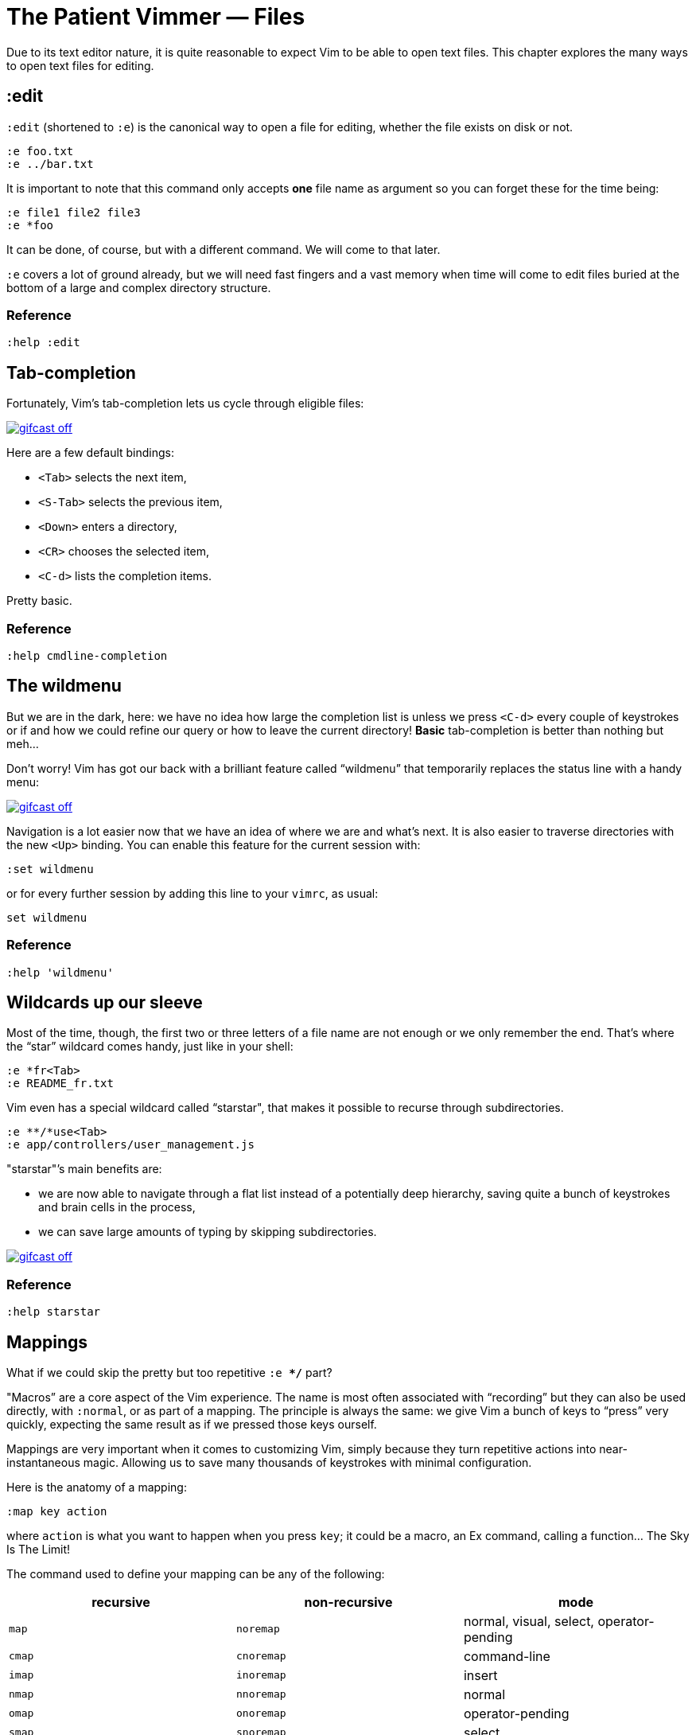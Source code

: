= The Patient Vimmer — Files
:stylesdir: css
:stylesheet: style.css
:imagesdir: images
:scriptsdir: javascript
:linkcss:

Due to its text editor nature, it is quite reasonable to expect Vim to be able to open text files. This chapter explores the many ways to open text files for editing.

== :edit

`:edit` (shortened to `:e`) is the canonical way to open a file for editing, whether the file exists on disk or not.

    :e foo.txt
    :e ../bar.txt

It is important to note that this command only accepts *one* file name as argument so you can forget these for the time being:

    :e file1 file2 file3
    :e *foo

It can be done, of course, but with a different command. We will come to that later.

`:e` covers a lot of ground already, but we will need fast fingers and a vast memory when time will come to edit files buried at the bottom of a large and complex directory structure.

=== Reference

    :help :edit

== Tab-completion

Fortunately, Vim’s tab-completion lets us cycle through eligible files:

image::gifcast_off.png[link="images/1_tab-completion.gif"]

Here are a few default bindings:

* `<Tab>` selects the next item,
* `<S-Tab>` selects the previous item,
* `<Down>` enters a directory,
* `<CR>` chooses the selected item,
* `<C-d>` lists the completion items.

Pretty basic.

=== Reference

    :help cmdline-completion

== The wildmenu

But we are in the dark, here: we have no idea how large the completion list is unless we press `<C-d>` every couple of keystrokes or if and how we could refine our query or how to leave the current directory! *Basic* tab-completion is better than nothing but meh…

Don’t worry! Vim has got our back with a brilliant feature called “wildmenu” that temporarily replaces the status line with a handy menu:

image::gifcast_off.png[link="images/1_wildmenu.gif"]

Navigation is a lot easier now that we have an idea of where we are and what’s next. It is also easier to traverse directories with the new `<Up>` binding. You can enable this feature for the current session with:

    :set wildmenu

or for every further session by adding this line to your `vimrc`, as usual:

    set wildmenu

=== Reference

    :help 'wildmenu'

== Wildcards up our sleeve

Most of the time, though, the first two or three letters of a file name are not enough or we only remember the end. That’s where the “star” wildcard comes handy, just like in your shell:

    :e *fr<Tab>
    :e README_fr.txt

Vim even has a special wildcard called “starstar", that makes it possible to recurse through subdirectories.

    :e **/*use<Tab>
    :e app/controllers/user_management.js

"starstar"’s main benefits are:

* we are now able to navigate through a flat list instead of a potentially deep hierarchy, saving quite a bunch of keystrokes and brain cells in the process,
* we can save large amounts of typing by skipping subdirectories.

image::gifcast_off.png[link="images/1_wildcards.gif"]

=== Reference

    :help starstar

== Mappings

What if we could skip the pretty but too repetitive `:e **/*` part?

"Macros” are a core aspect of the Vim experience. The name is most often associated with “recording” but they can also be used directly, with `:normal`, or as part of a mapping. The principle is always the same: we give Vim a bunch of keys to “press” very quickly, expecting the same result as if we pressed those keys ourself.

Mappings are very important when it comes to customizing Vim, simply because they turn repetitive actions into near-instantaneous magic. Allowing us to save many thousands of keystrokes with minimal configuration.

Here is the anatomy of a mapping:

    :map key action

where `action` is what you want to happen when you press `key`; it could be a macro, an Ex command, calling a function… The Sky Is The Limit!

The command used to define your mapping can be any of the following:

|===
|recursive |non-recursive |mode

|`map`
| `noremap`
| normal, visual, select, operator-pending

|`cmap`
| `cnoremap`
| command-line

|`imap`
| `inoremap`
| insert

|`nmap`
| `nnoremap`
| normal

|`omap`
| `onoremap`
| operator-pending

|`smap`
| `snoremap`
| select

|`vmap`
| `vnoremap`
| visual, select

|`xmap`
| `xnoremap`
| visual
|===

Try to be as specific as possible.

Here are a few examples:

    " press <F5> to add quotes around the word under the cursor in normal mode
    :nnoremap <F5> ciw"<C-r>""

    " press <F6> to call a function in normal mode
    :nnoremap <F6> :call MyFunction()<CR>

    " press <F7> to execute a command in normal mode
    :nnoremap <F7> :MyCommand<CR>

    " press <F8> to filter the current visual selection trough 'uniq'
    :xnoremap <F8> !uniq<CR>

Let’s say we want Vim to type `:e \**/*` for us when we press `<F6>` in *normal* mode:

     :nmap <F6> :e **/*

Easy! We only have to do `<F6>foo<Tab>` to list every file whose name contains `foo` under the working directory, recursively. Woohoo!

But what’s the deal with `*map` and `*noremap`?

It’s really quite simple…

* `nmap key command` means that pressing `key` in normal mode will execute `command` *with its current meaning*. This form is *only* useful when we want to use another mapping in our mapping; it is called “recursive mapping".
* `nnoremap key command` means that pressing `key` in normal mode will execute `command` *with its default meaning*. This form is usually the one we want, it is called “non-recursive mapping".

Our mappings *have* to be stable because they will serve as the foundation of our workflow. Non-recursive mappings are the safest choice:

    :nnoremap <F6> :e **/*

While the whole purpose of the `<Fn>` keys is to be “programmed” to do whatever specific *function* the user needs, they don’t fit very well with Vim’s other highly mnemonic bindings so it is wiser to use a key that “maps” to the idea of *editing*. But we have problem: Vim already uses most — if not all — of the freaking keys on our keyboard!

The “leader” mechanism allows us to define a `<leader>` key (`\` by default) that will work as a mini-mode or namespace for our custom mappings. `:help mapleader` gives us the following example :

    :let mapleader = ","

which allows us to use the comma as `<leader>` in all our mappings:

    :nnoremap <leader>e :edit **/*

We are of course free to choose what key to use as our leader. `<Space>`, for example, can be a more sensible choice because:

* `,` is a very useful key (repeat last `fFtT` in the other direction) with no alternative,
* `<Space>` is synonymous with `l` and `<Right>` so it can safely be remapped.

Let’s end this section by adding these lines to our `vimrc`:

    let mapleader = "\<Space>"
    nnoremap <leader>e :edit **/*

and try them out after sourcing our `vimrc` again:

image::gifcast_off.png[link="images/1_leader-e.gif"]

Neat!

=== Reference

   :help mapping
   :help mapleader

== :find

Vim comes with an often overlooked command fittingly named `:find` that differs from `:edit` in one big way: **it can be set to visit specific directories.**

The key to using `:find` efficiently is to define a good value for the `path` option that tells Vim where to *find* files. The default value may be a good starting point for C programmers but we can set it to a more generic — and simplistic — value:

    :set path=.,**

that allows us to find files in the directory of the current file *and* anywhere under the working directory, recursively, without needing to use `**` explicitly.

Or we can use a more project-specific value:

    :set path=app/views/**,app/controllers/**

The sky is still the limit…

We can now use the `:find` command as a smarter replacement for `:edit`:

    :find foo<Tab>

versus:

    :e **/foo<Tab>

Note that, like `:edit`, `:find` does its completion from the start of the file name so `:find foo` will match `foobar.txt` but not `model_foo.txt`. Add a wildcard for an even more useful completion:

    :find *foo<Tab>

=== Reference

    :help :find
    :help 'path'

== More mappings

Again, we can go a bit further with a nice *normal* mode mapping similar to the one we devised earlier for `:edit`:

    :nnoremap <leader>f :find *

    (screencast)

Let’s replace the `:edit`-based mapping in our `vimrc` with the following:

    nnoremap <leader>f :find *
    set path=.,**

and move on to the next section…

== Customizing file name completion and the “wildmenu"

We can further customize the behavior of Vim’s file name completion with a bunch of options that work for `:edit`  *and* `:find`:

    :help wildmode        " defines the behavior of the wildmenu
    :help wildignore      " tells vim to ignore some patterns
    :help wildignorecase  " enables case insensitivity
    :help suffixes        " sets pattern-based priority

Let’s go through them one by one:

=== wildmode

`'wildmode'` defines the behavior of the wildmenu. You can tell Vim to show a list of completions or not but also when to show it. It is recommended to play with the many possible combinations until you find the right one.

The default value is `full`

here is an example value from my `~/.vimrc`:

    set wildmode=list:full

=== wildignore

`'wildignore'` serves the same purpose as `.gitignore` and similar configuration files: patterns are used to tell Vim what files/directories to ignore when doing completion. Again, the right values depend on your actual needs.

Here is an example value that ignores `tags` and `cscope.out` files:

    set wildignore+=tags,cscope.out

Note the `+=` operator that allows us to *add* new values instead of redefining the whole thing every time.

=== wildignorecase

`'wildignorecase'` is a more generic variant of `'fileignorecase'`; it allows this:

    :e read<Tab>

to match that:

    :e README.md

=== suffixes

`'suffixes'` is a “priority” mechanism that allows Vim to give low priority to files matching the defined patterns.

Example usage:

    set suffixes+=.foo,.min.bar

=== Reference

    :help 'wildmode'
    :help 'wildignore'
    :help 'wildignorecase'
    :help 'suffixes'

== But I *need* a file explorer!

Sometimes, we just need to find our way in the deep and uncharted waters of a project that was started by someone else. We only have a rough idea of the structure of the project and choosing what to edit on the command-line can be less than fun, even with our shiny mappings.

Thankfully, Vim comes with Netrw, a full-featured (some say “bloated") text-based file explorer that allows us to dig down that new project much like we would do in a graphical file explorer:

    (screencast)

Here are a few default bindings for reference:

* `<cr>` open the file/directory under the cursor,
* `-` go up one directory,
* `o` open the file/directory under the cursor in a new window,
* `P` open the file/directory under the cursor in the preview window,
* `t` open the file/directory under the cursor in a new tab page.

And the two commands that you need to know:

* `:Ex` open a listing of the current directory,
* `:Lex` open a listing of the current directory in a smaller vertical window, similar to the "project" pane common in other editors and IDEs,
* `:Rex` come back to the previous listing.

Netrw’s documentation is massive and covers a lot more than what you probably need for basic exploration and file-handling but you should at least take a look at the following sections…

=== Reference

    :help netrw-browse-maps
    :help netrw-quickhelp
    :help :Lexplore

== Opening multiple files

As discussed before, `:edit` and `:find` accept only *one* file name as argument but opening multiple files at once is such a common need that it deserves its own set of commands…

=== The argument list

It is of course entirely possible to start Vim with multiple files or something that would be expanded to multiple files:

    $ vim file1 file2 file3
    $ vim `find . -name '*.txt'`

The file names used as arguments when starting Vim are stored in the global *argument list* that can be manipulated. In practice editing multiple files at once is as simple as replacing the argument list:

    :args foo.js foo.html foo.css

or adding to it:

    :argadd *.py

=== Reference

    :help buffer-list
    :help argument-list
    :help :args
    :help :argadd

== Conclusion

Opening files for editing is neither complex nor hard but — as with everything in Vim — it can be made quicker and easier with a couple of settings and mappings. Make sure you have exhausted the built-in ways before installing the latest and greatest fuzzy gadget people rave about on Reddit, Twitter or Hacker News.

++++
<div id="front">
    <h6>The Patient Vimmer</h6>
    <ul>
        <li>
            <a href="0.html">0&nbsp;&nbsp;&nbsp;An introduction</a>
        </li>
        <li class="current">
            <a href="1.html">1&nbsp;&nbsp;&nbsp;Files</a>
        </li>
        <li>
            <a href="2.html">2&nbsp;&nbsp;&nbsp;Title pending</a>
        </li>
        <li>
            <a href="3.html">3&nbsp;&nbsp;&nbsp;Title pending</a>
        </li>
        <li>
            <a href="4.html">4&nbsp;&nbsp;&nbsp;Title pending</a>
        </li>
        <li>
            <a href="5.html">5&nbsp;&nbsp;&nbsp;Title pending</a>
        </li>
        <li>
            <a href="6.html">6&nbsp;&nbsp;&nbsp;Title pending</a>
        </li>
        <li>
            <a href="7.html">7&nbsp;&nbsp;&nbsp;Title pending</a>
        </li>
        <li>
            <a href="8.html">8&nbsp;&nbsp;&nbsp;Title pending</a>
        </li>
    </ul>
    <div id="bottom">
        <p>Written by <a href="https://github.com/romainl">Romain Lafourcade</a>, with help from <a href="https://github.com/dahu/">Barry Arthur</a> and the #vim community.</p>
        <p>Copyleft 2015</p>
    </div>
</div>
<script src="javascript/jquery-1.11.2.min.js"></script>
<script src="javascript/behavior.js"></script>
++++
